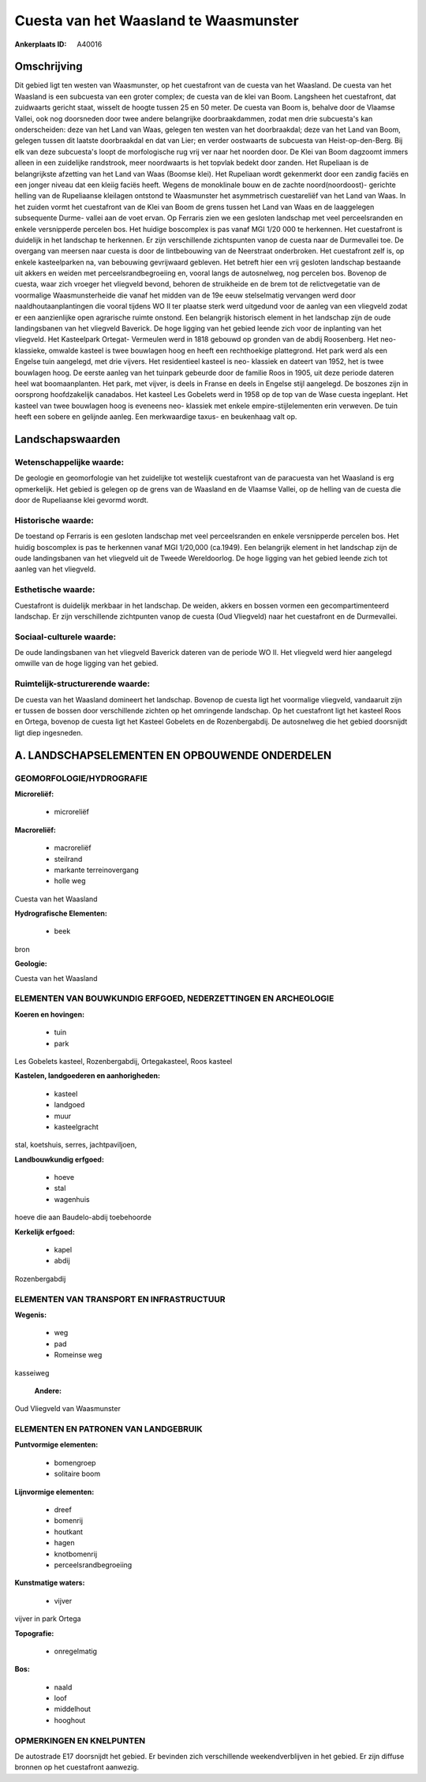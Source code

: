 Cuesta van het Waasland te Waasmunster
======================================

:Ankerplaats ID: A40016




Omschrijving
------------

Dit gebied ligt ten westen van Waasmunster, op het cuestafront van de
cuesta van het Waasland. De cuesta van het Waasland is een subcuesta van
een groter complex; de cuesta van de klei van Boom. Langsheen het
cuestafront, dat zuidwaarts gericht staat, wisselt de hoogte tussen 25
en 50 meter. De cuesta van Boom is, behalve door de Vlaamse Vallei, ook
nog doorsneden door twee andere belangrijke doorbraakdammen, zodat men
drie subcuesta's kan onderscheiden: deze van het Land van Waas, gelegen
ten westen van het doorbraakdal; deze van het Land van Boom, gelegen
tussen dit laatste doorbraakdal en dat van Lier; en verder oostwaarts de
subcuesta van Heist-op-den-Berg. Bij elk van deze subcuesta's loopt de
morfologische rug vrij ver naar het noorden door. De Klei van Boom
dagzoomt immers alleen in een zuidelijke randstrook, meer noordwaarts is
het topvlak bedekt door zanden. Het Rupeliaan is de belangrijkste
afzetting van het Land van Waas (Boomse klei). Het Rupeliaan wordt
gekenmerkt door een zandig faciës en een jonger niveau dat een kleiig
faciës heeft. Wegens de monoklinale bouw en de zachte noord(noordoost)-
gerichte helling van de Rupeliaanse kleilagen ontstond te Waasmunster
het asymmetrisch cuestareliëf van het Land van Waas. In het zuiden vormt
het cuestafront van de Klei van Boom de grens tussen het Land van Waas
en de laaggelegen subsequente Durme- vallei aan de voet ervan. Op
Ferraris zien we een gesloten landschap met veel perceelsranden en
enkele versnipperde percelen bos. Het huidige boscomplex is pas vanaf
MGI 1/20 000 te herkennen. Het cuestafront is duidelijk in het landschap
te herkennen. Er zijn verschillende zichtspunten vanop de cuesta naar de
Durmevallei toe. De overgang van meersen naar cuesta is door de
lintbebouwing van de Neerstraat onderbroken. Het cuestafront zelf is, op
enkele kasteelparken na, van bebouwing gevrijwaard gebleven. Het betreft
hier een vrij gesloten landschap bestaande uit akkers en weiden met
perceelsrandbegroeiing en, vooral langs de autosnelweg, nog percelen
bos. Bovenop de cuesta, waar zich vroeger het vliegveld bevond, behoren
de struikheide en de brem tot de relictvegetatie van de voormalige
Waasmunsterheide die vanaf het midden van de 19e eeuw stelselmatig
vervangen werd door naaldhoutaanplantingen die vooral tijdens WO II ter
plaatse sterk werd uitgedund voor de aanleg van een vliegveld zodat er
een aanzienlijke open agrarische ruimte onstond. Een belangrijk
historisch element in het landschap zijn de oude landingsbanen van het
vliegveld Baverick. De hoge ligging van het gebied leende zich voor de
inplanting van het vliegveld. Het Kasteelpark Ortegat- Vermeulen werd in
1818 gebouwd op gronden van de abdij Roosenberg. Het neo- klassieke,
omwalde kasteel is twee bouwlagen hoog en heeft een rechthoekige
plattegrond. Het park werd als een Engelse tuin aangelegd, met drie
vijvers. Het residentieel kasteel is neo- klassiek en dateert van 1952,
het is twee bouwlagen hoog. De eerste aanleg van het tuinpark gebeurde
door de familie Roos in 1905, uit deze periode dateren heel wat
boomaanplanten. Het park, met vijver, is deels in Franse en deels in
Engelse stijl aangelegd. De boszones zijn in oorsprong hoofdzakelijk
canadabos. Het kasteel Les Gobelets werd in 1958 op de top van de Wase
cuesta ingeplant. Het kasteel van twee bouwlagen hoog is eveneens neo-
klassiek met enkele empire-stijlelementen erin verweven. De tuin heeft
een sobere en gelijnde aanleg. Een merkwaardige taxus- en beukenhaag
valt op.



Landschapswaarden
-----------------


Wetenschappelijke waarde:
~~~~~~~~~~~~~~~~~~~~~~~~~

De geologie en geomorfologie van het zuidelijke tot westelijk
cuestafront van de paracuesta van het Waasland is erg opmerkelijk. Het
gebied is gelegen op de grens van de Waasland en de Vlaamse Vallei, op
de helling van de cuesta die door de Rupeliaanse klei gevormd wordt.

Historische waarde:
~~~~~~~~~~~~~~~~~~~


De toestand op Ferraris is een gesloten landschap met veel
perceelsranden en enkele versnipperde percelen bos. Het huidig
boscomplex is pas te herkennen vanaf MGI 1/20,000 (ca.1949). Een
belangrijk element in het landschap zijn de oude landingsbanen van het
vliegveld uit de Tweede Wereldoorlog. De hoge ligging van het gebied
leende zich tot aanleg van het vliegveld.

Esthetische waarde:
~~~~~~~~~~~~~~~~~~~

Cuestafront is duidelijk merkbaar in het
landschap. De weiden, akkers en bossen vormen een gecompartimenteerd
landschap. Er zijn verschillende zichtpunten vanop de cuesta (Oud
Vliegveld) naar het cuestafront en de Durmevallei.


Sociaal-culturele waarde:
~~~~~~~~~~~~~~~~~~~~~~~~~


De oude landingsbanen van het vliegveld
Baverick dateren van de periode WO II. Het vliegveld werd hier aangelegd
omwille van de hoge ligging van het gebied.

Ruimtelijk-structurerende waarde:
~~~~~~~~~~~~~~~~~~~~~~~~~~~~~~~~~

De cuesta van het Waasland domineert het landschap. Bovenop de cuesta
ligt het voormalige vliegveld, vandaaruit zijn er tussen de bossen door
verschillende zichten op het omringende landschap. Op het cuestafront
ligt het kasteel Roos en Ortega, bovenop de cuesta ligt het Kasteel
Gobelets en de Rozenbergabdij. De autosnelweg die het gebied doorsnijdt
ligt diep ingesneden.



A. LANDSCHAPSELEMENTEN EN OPBOUWENDE ONDERDELEN
-----------------------------------------------



GEOMORFOLOGIE/HYDROGRAFIE
~~~~~~~~~~~~~~~~~~~~~~~~~

**Microreliëf:**

 * microreliëf


**Macroreliëf:**

 * macroreliëf
 * steilrand
 * markante terreinovergang
 * holle weg

Cuesta van het Waasland

**Hydrografische Elementen:**

 * beek


bron

**Geologie:**


Cuesta van het Waasland

ELEMENTEN VAN BOUWKUNDIG ERFGOED, NEDERZETTINGEN EN ARCHEOLOGIE
~~~~~~~~~~~~~~~~~~~~~~~~~~~~~~~~~~~~~~~~~~~~~~~~~~~~~~~~~~~~~~~

**Koeren en hovingen:**

 * tuin
 * park


Les Gobelets kasteel, Rozenbergabdij, Ortegakasteel, Roos kasteel

**Kastelen, landgoederen en aanhorigheden:**

 * kasteel
 * landgoed
 * muur
 * kasteelgracht


stal, koetshuis, serres, jachtpaviljoen,

**Landbouwkundig erfgoed:**

 * hoeve
 * stal
 * wagenhuis


hoeve die aan Baudelo-abdij toebehoorde

**Kerkelijk erfgoed:**

 * kapel
 * abdij


Rozenbergabdij

ELEMENTEN VAN TRANSPORT EN INFRASTRUCTUUR
~~~~~~~~~~~~~~~~~~~~~~~~~~~~~~~~~~~~~~~~~

**Wegenis:**

 * weg
 * pad
 * Romeinse weg


kasseiweg

 **Andere:**
Oud Vliegveld van Waasmunster

ELEMENTEN EN PATRONEN VAN LANDGEBRUIK
~~~~~~~~~~~~~~~~~~~~~~~~~~~~~~~~~~~~~

**Puntvormige elementen:**

 * bomengroep
 * solitaire boom


**Lijnvormige elementen:**

 * dreef
 * bomenrij
 * houtkant
 * hagen
 * knotbomenrij
 * perceelsrandbegroeiing

**Kunstmatige waters:**

 * vijver


vijver in park Ortega

**Topografie:**

 * onregelmatig


**Bos:**

 * naald
 * loof
 * middelhout
 * hooghout



OPMERKINGEN EN KNELPUNTEN
~~~~~~~~~~~~~~~~~~~~~~~~~

De autostrade E17 doorsnijdt het gebied. Er bevinden zich verschillende
weekendverblijven in het gebied. Er zijn diffuse bronnen op het
cuestafront aanwezig.


